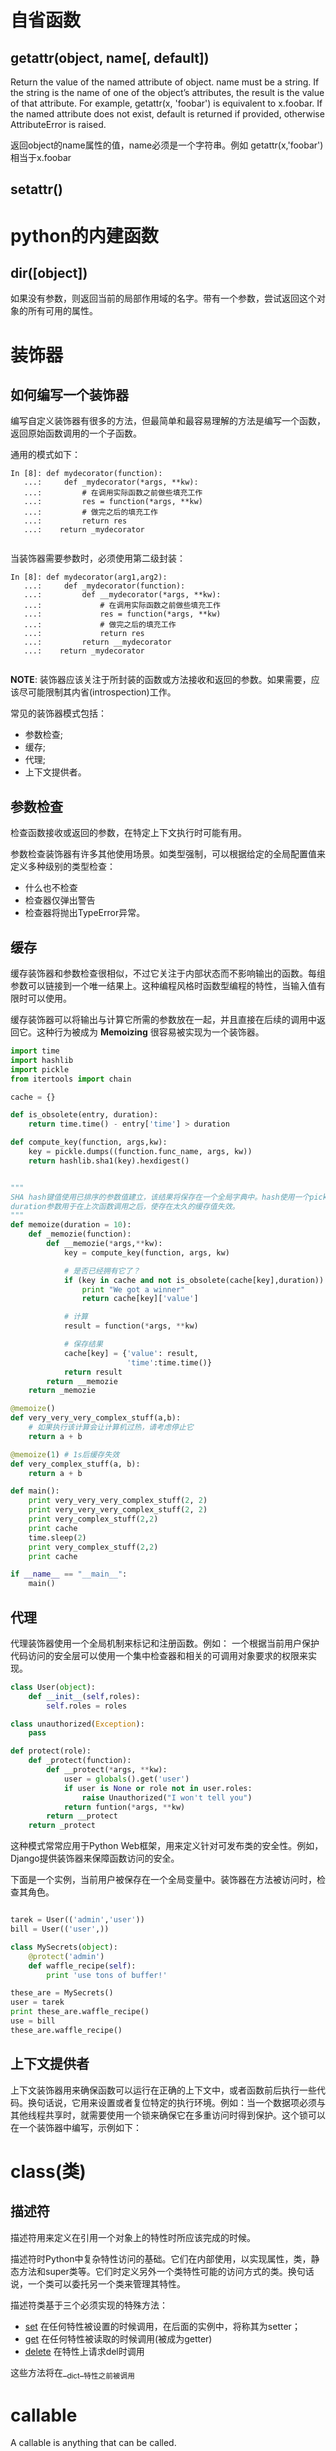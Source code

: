 * 自省函数
** getattr(object, name[, default])
Return the value of the named attribute of object. name must be a string. If the string is the name of one of the object’s attributes, the result is the value of that attribute. For example, getattr(x, 'foobar') is equivalent to x.foobar. If the named attribute does not exist, default is returned if provided, otherwise AttributeError is raised.

返回object的name属性的值，name必须是一个字符串。例如 getattr(x,'foobar')相当于x.foobar
** setattr()





* python的内建函数

** dir([object])
如果没有参数，则返回当前的局部作用域的名字。带有一个参数，尝试返回这个对象的所有可用的属性。



* 装饰器

** 如何编写一个装饰器
编写自定义装饰器有很多的方法，但最简单和最容易理解的方法是编写一个函数，返回原始函数调用的一个子函数。

通用的模式如下：
#+BEGIN_EXAMPLE
  In [8]: def mydecorator(function):
     ...:     def _mydecorator(*args, **kw):
     ...:         # 在调用实际函数之前做些填充工作
     ...:         res = function(*args, **kw)
     ...:         # 做完之后的填充工作
     ...:         return res
     ...:    return _mydecorator

#+END_EXAMPLE

当装饰器需要参数时，必须使用第二级封装：
#+BEGIN_EXAMPLE
    In [8]: def mydecorator(arg1,arg2):
       ...:     def _mydecorator(function):
       ...:         def __mydecorator(*args, **kw):
       ...:             # 在调用实际函数之前做些填充工作
       ...:             res = function(*args, **kw)
       ...:             # 做完之后的填充工作
       ...:             return res
       ...:         return __mydecorator
       ...:    return _mydecorator

#+END_EXAMPLE

*NOTE*: 装饰器应该关注于所封装的函数或方法接收和返回的参数。如果需要，应该尽可能限制其内省(introspection)工作。

常见的装饰器模式包括：
+ 参数检查;
+ 缓存;
+ 代理;
+ 上下文提供者。



** 参数检查
检查函数接收或返回的参数，在特定上下文执行时可能有用。

参数检查装饰器有许多其他使用场景。如类型强制，可以根据给定的全局配置值来定义多种级别的类型检查：
+ 什么也不检查
+ 检查器仅弹出警告
+ 检查器将抛出TypeError异常。

** 缓存
缓存装饰器和参数检查很相似，不过它关注于内部状态而不影响输出的函数。每组参数可以链接到一个唯一结果上。这种编程风格时函数型编程的特性，当输入值有限时可以使用。

缓存装饰器可以将输出与计算它所需的参数放在一起，并且直接在后续的调用中返回它。这种行为被成为 *Memoizing* 很容易被实现为一个装饰器。
#+BEGIN_SRC python
  import time
  import hashlib
  import pickle
  from itertools import chain

  cache = {}

  def is_obsolete(entry, duration):
      return time.time() - entry['time'] > duration

  def compute_key(function, args,kw):
      key = pickle.dumps((function.func_name, args, kw))
      return hashlib.sha1(key).hexdigest()


  """
  SHA hash键值使用已排序的参数值建立，该结果将保存在一个全局字典中。hash使用一个pickle来建立，这是冻结所有参数传递的对象状态，以确保所有参数均为良好候选者的一个快捷方式。例如,如果一个线程或套结字被用作一个参数，将抛出PicklingError。
  duration参数用于在上次函数调用之后，使存在太久的缓存值失效。
  """
  def memoize(duration = 10):
      def _memozie(function):
          def __memozie(*args,**kw):
              key = compute_key(function, args, kw)

              # 是否已经拥有它了？
              if (key in cache and not is_obsolete(cache[key],duration)):
                  print "We got a winner"
                  return cache[key]['value']

              # 计算
              result = function(*args, **kw)

              # 保存结果
              cache[key] = {'value': result,
                            'time':time.time()}
              return result
          return __memozie
      return _memozie

  @memoize()
  def very_very_very_complex_stuff(a,b):
      # 如果执行该计算会让计算机过热，请考虑停止它
      return a + b

  @memoize(1) # 1s后缓存失效
  def very_complex_stuff(a, b):
      return a + b

  def main():
      print very_very_very_complex_stuff(2, 2)
      print very_very_very_complex_stuff(2, 2)
      print very_complex_stuff(2,2)
      print cache
      time.sleep(2)
      print very_complex_stuff(2,2)
      print cache

  if __name__ == "__main__":
      main()

#+END_SRC


** 代理
代理装饰器使用一个全局机制来标记和注册函数。例如： 一个根据当前用户保护代码访问的安全层可以使用一个集中检查器和相关的可调用对象要求的权限来实现。

#+BEGIN_SRC python
  class User(object):
      def __init__(self,roles):
          self.roles = roles

  class unauthorized(Exception):
      pass

  def protect(role):
      def _protect(function):
          def __protect(*args, **kw):
              user = globals().get('user')
              if user is None or role not in user.roles:
                  raise Unauthorized("I won't tell you")
              return funtion(*args, **kw)
          return __protect
      return _protect
#+END_SRC


这种模式常常应用于Python Web框架，用来定义针对可发布类的安全性。例如，Django提供装饰器来保障函数访问的安全。

下面是一个实例，当前用户被保存在一个全局变量中。装饰器在方法被访问时，检查其角色。

#+BEGIN_SRC python

  tarek = User(('admin','user'))
  bill = User(('user',))

  class MySecrets(object):
      @protect('admin')
      def waffle_recipe(self):
          print 'use tons of buffer!'

  these_are = MySecrets()
  user = tarek
  print these_are.waffle_recipe()
  use = bill
  these_are.waffle_recipe()
#+END_SRC


** 上下文提供者
上下文装饰器用来确保函数可以运行在正确的上下文中，或者函数前后执行一些代码。换句话说，它用来设置或者复位特定的执行环境。例如：当一个数据项必须与其他线程共享时，就需要使用一个锁来确保它在多重访问时得到保护。这个锁可以在一个装饰器中编写，示例如下：

* class(类)

** 描述符
描述符用来定义在引用一个对象上的特性时所应该完成的时候。

描述符时Python中复杂特性访问的基础。它们在内部使用，以实现属性，类，静态方法和super类等。它们时定义另外一个类特性可能的访问方式的类。换句话说，一个类可以委托另一个类来管理其特性。

描述符类基于三个必须实现的特殊方法：
+ __set__ 在任何特性被设置的时候调用，在后面的实例中，将称其为setter；
+ __get__ 在任何特性被读取的时候调用(被成为getter)
+ __delete__ 在特性上请求del时调用

这些方法将在__dict__特性之前被调用

 
* callable
A callable is anything that can be called.

The built-in callable(PyCallable_Check in objects.c) checks if the argument is either:
+ an instance of a class with a __call__ method or
+ is of a type that has a non null tp_call(c struct) member which indicates callability otherwise (such as in functions, methods etc.)

The method named __call__ is:
#+BEGIN_EXAMPLE
  Called when the instance is "called" as a function
#+END_EXAMPLE

#+BEGIN_SRC python
  class Foo:
      def __call__(self):
          print 'called'

  foo_instance  = Foo()
  foo_instance() # this is calling the __call__ method
#+END_SRC




